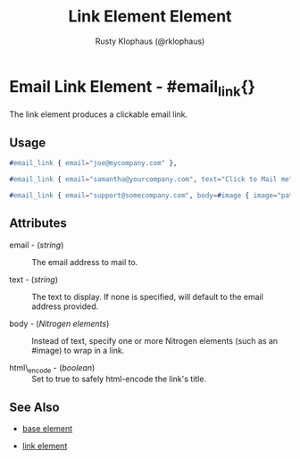 
#+TITLE: Link Element Element
#+STYLE: <LINK href='../stylesheet.css' rel='stylesheet' type='text/css' />
#+AUTHOR: Rusty Klophaus (@rklophaus)
#+OPTIONS:   H:2 num:1 toc:1 \n:nil @:t ::t |:t ^:t -:t f:t *:t <:t
#+EMAIL: 
#+TEXT: [[file:../index.org][Getting Started]] | [[file:../api.org][API]] | Elements | [[file:../actions.org][Actions]] | [[file:../validators.org][Validators]] | [[file:../handlers.org][Handlers]] | [[file:../about.org][About]]

* Email Link Element - #email_link{}

  The link element produces a clickable email link.
** Usage

#+BEGIN_SRC erlang
  #email_link { email="joe@mycompany.com" },
#+END_SRC

#+BEGIN_SRC erlang
   #email_link { email="samantha@yourcompany.com", text="Click to Mail me" }
#+END_SRC

#+BEGIN_SRC erlang
   #email_link { email="support@somecompany.com", body=#image { image="path/to/email_support.gif" } }
#+END_SRC

** Attributes

   + email - (/string/) :: The email address to mail to.

   + text - (/string/) :: The text to display.  If none is specified, will default to the email address provided.

   + body - (/Nitrogen elements/) :: Instead of text, specify one or more Nitrogen elements (such as an #image) to wrap in a link.

   + html\_encode - (/boolean/) :: Set to true to safely html-encode the link's title.

** See Also

   + [[./base.html][base element]]

   + [[./link.html][link element]]

 
